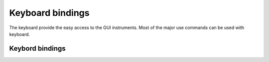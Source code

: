 Keyboard bindings
=================

The keyboard provide the easy access to the GUI instruments. Most of the major use commands can be used with keyboard.

Keybord bindings
----------------